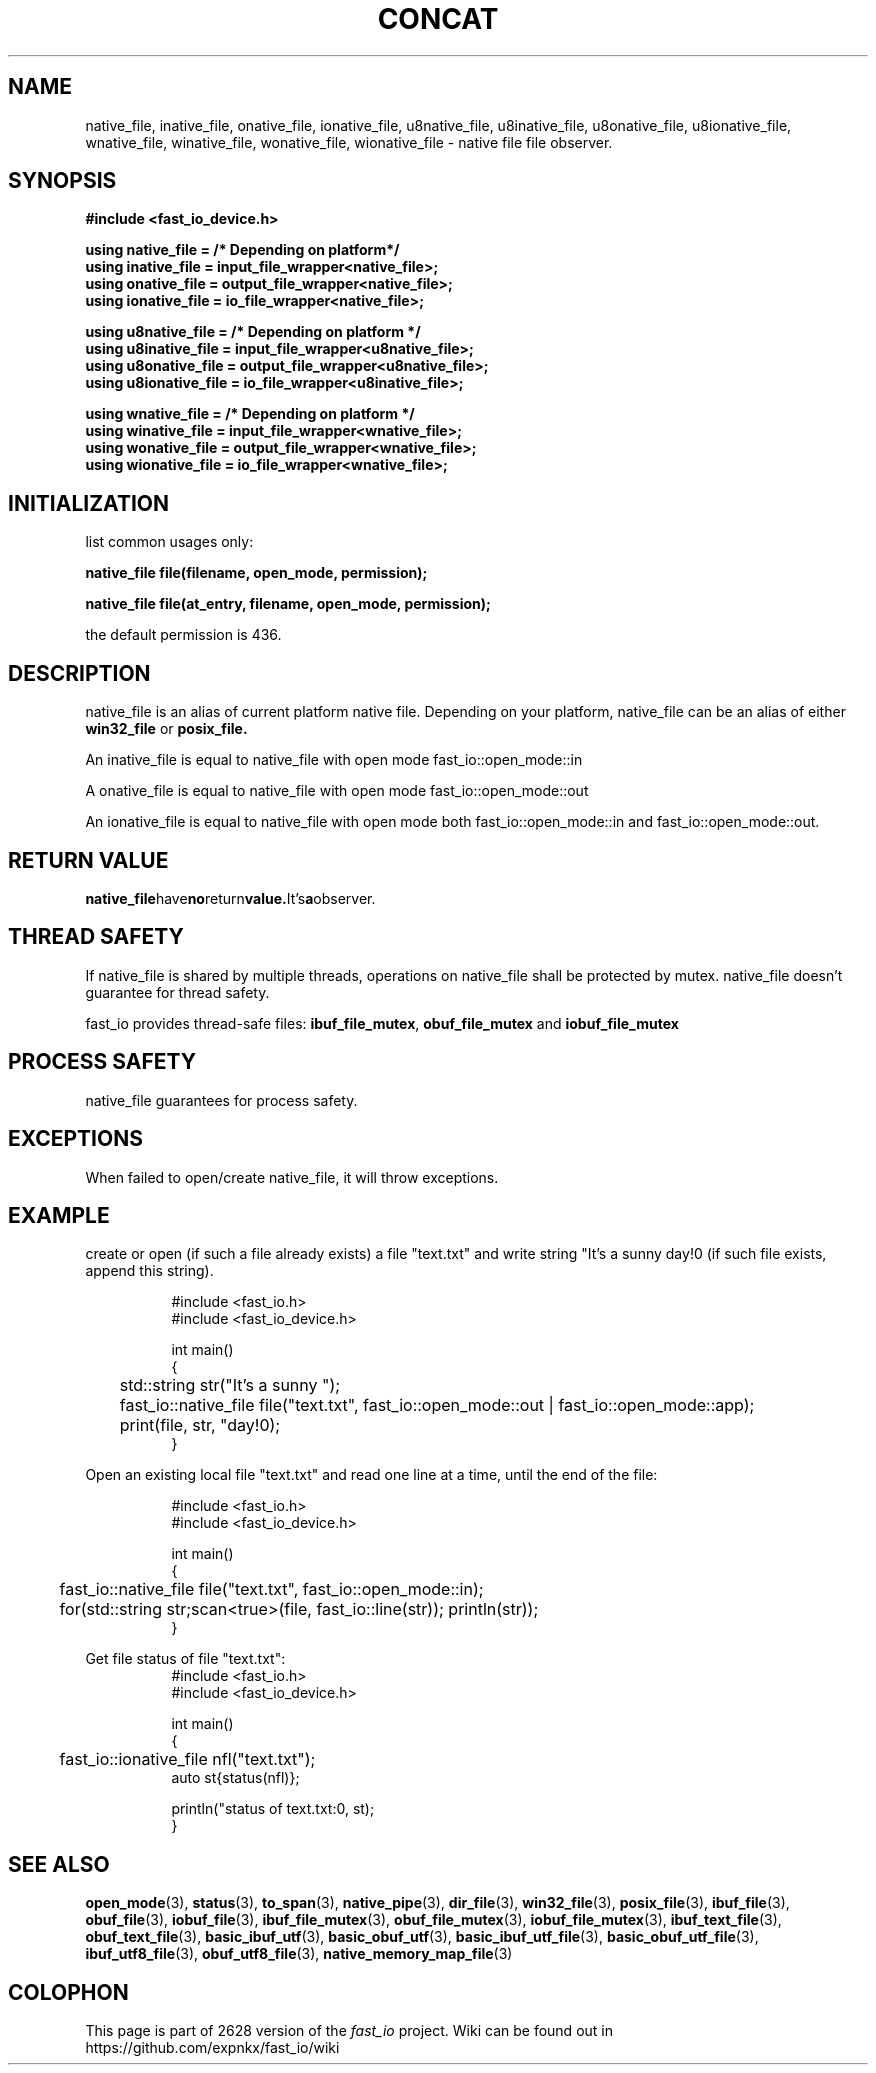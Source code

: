 .\" Manpage for fast_io::concat
.\" Contact euloanty@live.com or pssvv4@gmail.com to correct errors of typos
.TH CONCAT 3 2020-11-20 "fast_io" "C++ Programmer's Manual"
.SH "NAME"
native_file, inative_file, onative_file, ionative_file, u8native_file, u8inative_file, u8onative_file, u8ionative_file, wnative_file, winative_file, wonative_file, wionative_file - native file file observer.
.SH "SYNOPSIS"
.nf
.B #include <fast_io_device.h>
.PP
.BI "using native_file =   /* Depending on platform*/ "
.BI "using inative_file = input_file_wrapper<native_file>;"
.BI "using onative_file = output_file_wrapper<native_file>;"
.BI "using ionative_file = io_file_wrapper<native_file>;"
.PP
.BI "using u8native_file = /* Depending on platform */"
.BI "using u8inative_file = input_file_wrapper<u8native_file>; "
.BI "using u8onative_file = output_file_wrapper<u8native_file>; "
.BI "using u8ionative_file = io_file_wrapper<u8inative_file>; "
.PP
.BI "using wnative_file = /* Depending on platform */ "
.BI "using winative_file = input_file_wrapper<wnative_file>; "
.BI "using wonative_file = output_file_wrapper<wnative_file>; "
.BI "using wionative_file = io_file_wrapper<wnative_file>; "
.PP
.SH INITIALIZATION
list common usages only:
.PP
.BI "native_file file(filename, open_mode, permission); " 
.PP
.BI "native_file file(at_entry, filename, open_mode, permission);"
.PP
the default permission is 436.
.PP
.SH DESCRIPTION
native_file is an alias of current platform native file. Depending on your platform, native_file can be an alias of either
.BR win32_file
or
.BR posix_file.
.PP
An inative_file is equal to native_file with open mode fast_io::open_mode::in
.PP
A onative_file is equal to native_file with open mode fast_io::open_mode::out
.PP
An ionative_file is equal to native_file with open mode both fast_io::open_mode::in and fast_io::open_mode::out.
.PP
.SH RETURN VALUE
.BR native_file have no return value. It's a observer.
.SH THREAD SAFETY
If native_file is shared by multiple threads, operations on native_file shall be protected by mutex. native_file doesn't guarantee for thread safety. 
.PP
fast_io provides thread-safe files: 
.BR ibuf_file_mutex ,
.BR obuf_file_mutex
and 
.BR iobuf_file_mutex 
.PP
.SH PROCESS SAFETY
native_file guarantees for process safety.

.SH EXCEPTIONS
When failed to open/create native_file, it will throw exceptions.
.PP
.SH EXAMPLE
create or open (if such a file already exists) a file "text.txt" and write string "It's a sunny day!\n" (if such file exists, append this string). 
.PP
.in +8n
.EX
#include <fast_io.h>
#include <fast_io_device.h>

int main()
{
	std::string str("It's a sunny ");
	fast_io::native_file file("text.txt",  fast_io::open_mode::out | fast_io::open_mode::app);
	print(file, str, "day!\n");    
}
.EE
.in -8n
.PP
Open an existing local file "text.txt" and read one line at a time, until the end of the file:
.PP
.in +8n
.EX
#include <fast_io.h>
#include <fast_io_device.h>

int main()
{
	fast_io::native_file file("text.txt", fast_io::open_mode::in);
	for(std::string str;scan<true>(file, fast_io::line(str)); println(str));
}
.EE
.in -8n
.PP
Get file status of file "text.txt":
.in +8n
.EX
#include <fast_io.h>
#include <fast_io_device.h>

int main()
{
	fast_io::ionative_file nfl("text.txt");
    auto st{status(nfl)};

    println("status of text.txt:\n", st);
}
.EE
.in -8n

.SH SEE ALSO
.BR open_mode (3),
.BR status (3),
.BR to_span (3),
.BR native_pipe (3),
.BR dir_file (3),
.BR win32_file (3),
.BR posix_file (3),
.BR ibuf_file (3),
.BR obuf_file (3),
.BR iobuf_file (3),
.BR ibuf_file_mutex (3),
.BR obuf_file_mutex (3),
.BR iobuf_file_mutex (3),
.BR ibuf_text_file (3),
.BR obuf_text_file (3),
.BR basic_ibuf_utf (3),
.BR basic_obuf_utf (3),
.BR basic_ibuf_utf_file (3),
.BR basic_obuf_utf_file (3),
.BR ibuf_utf8_file (3),
.BR obuf_utf8_file (3),
.BR native_memory_map_file (3)
.SH COLOPHON
This page is part of 2628 version of the
.I fast_io
project.
Wiki can be found out in https://github.com/expnkx/fast_io/wiki
